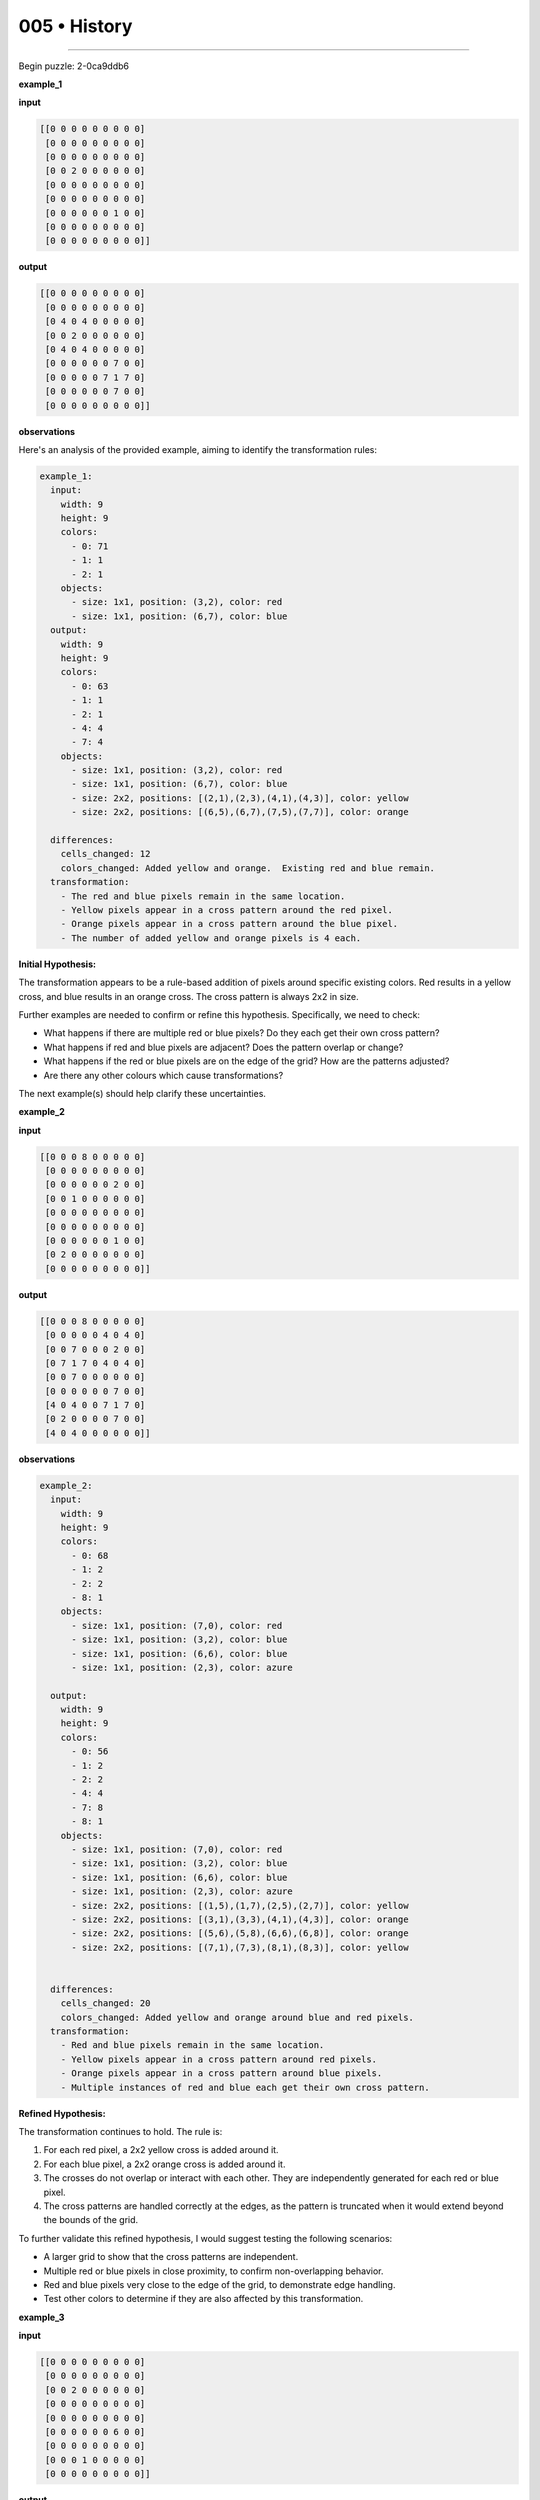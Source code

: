.. sidebar:: meta
   :puzzle_id: 2-0ca9ddb6
   :timestamp: 24.307.195935
   :call_count: 5


005 • History
=============



====


Begin puzzle: 2-0ca9ddb6



**example_1**



**input**



.. code-block::

    [[0 0 0 0 0 0 0 0 0]
     [0 0 0 0 0 0 0 0 0]
     [0 0 0 0 0 0 0 0 0]
     [0 0 2 0 0 0 0 0 0]
     [0 0 0 0 0 0 0 0 0]
     [0 0 0 0 0 0 0 0 0]
     [0 0 0 0 0 0 1 0 0]
     [0 0 0 0 0 0 0 0 0]
     [0 0 0 0 0 0 0 0 0]]


.. image:: _images/000-example_1_input.png
   :alt: _images/000-example_1_input.png



**output**



.. code-block::

    [[0 0 0 0 0 0 0 0 0]
     [0 0 0 0 0 0 0 0 0]
     [0 4 0 4 0 0 0 0 0]
     [0 0 2 0 0 0 0 0 0]
     [0 4 0 4 0 0 0 0 0]
     [0 0 0 0 0 0 7 0 0]
     [0 0 0 0 0 7 1 7 0]
     [0 0 0 0 0 0 7 0 0]
     [0 0 0 0 0 0 0 0 0]]


.. image:: _images/000-example_1_output.png
   :alt: _images/000-example_1_output.png



**observations**



Here's an analysis of the provided example, aiming to identify the transformation rules:

.. code-block:: yaml

   example_1:
     input:
       width: 9
       height: 9
       colors:
         - 0: 71
         - 1: 1
         - 2: 1
       objects:
         - size: 1x1, position: (3,2), color: red
         - size: 1x1, position: (6,7), color: blue
     output:
       width: 9
       height: 9
       colors:
         - 0: 63
         - 1: 1
         - 2: 1
         - 4: 4
         - 7: 4
       objects:
         - size: 1x1, position: (3,2), color: red
         - size: 1x1, position: (6,7), color: blue
         - size: 2x2, positions: [(2,1),(2,3),(4,1),(4,3)], color: yellow
         - size: 2x2, positions: [(6,5),(6,7),(7,5),(7,7)], color: orange

     differences:
       cells_changed: 12
       colors_changed: Added yellow and orange.  Existing red and blue remain.
     transformation:
       - The red and blue pixels remain in the same location.
       - Yellow pixels appear in a cross pattern around the red pixel.
       - Orange pixels appear in a cross pattern around the blue pixel.
       - The number of added yellow and orange pixels is 4 each.

**Initial Hypothesis:**

The transformation appears to be a rule-based addition of pixels around specific existing colors. Red results in a yellow cross, and blue results in an orange cross.  The cross pattern is always 2x2 in size.

Further examples are needed to confirm or refine this hypothesis.  Specifically, we need to check:


* What happens if there are multiple red or blue pixels? Do they each get their own cross pattern?
* What happens if red and blue pixels are adjacent? Does the pattern overlap or change?
* What happens if the red or blue pixels are on the edge of the grid? How are the patterns adjusted?
* Are there any other colours which cause transformations?

The next example(s) should help clarify these uncertainties.



**example_2**



**input**



.. code-block::

    [[0 0 0 8 0 0 0 0 0]
     [0 0 0 0 0 0 0 0 0]
     [0 0 0 0 0 0 2 0 0]
     [0 0 1 0 0 0 0 0 0]
     [0 0 0 0 0 0 0 0 0]
     [0 0 0 0 0 0 0 0 0]
     [0 0 0 0 0 0 1 0 0]
     [0 2 0 0 0 0 0 0 0]
     [0 0 0 0 0 0 0 0 0]]


.. image:: _images/001-example_2_input.png
   :alt: _images/001-example_2_input.png



**output**



.. code-block::

    [[0 0 0 8 0 0 0 0 0]
     [0 0 0 0 0 4 0 4 0]
     [0 0 7 0 0 0 2 0 0]
     [0 7 1 7 0 4 0 4 0]
     [0 0 7 0 0 0 0 0 0]
     [0 0 0 0 0 0 7 0 0]
     [4 0 4 0 0 7 1 7 0]
     [0 2 0 0 0 0 7 0 0]
     [4 0 4 0 0 0 0 0 0]]


.. image:: _images/001-example_2_output.png
   :alt: _images/001-example_2_output.png



**observations**



.. code-block:: yaml

   example_2:
     input:
       width: 9
       height: 9
       colors:
         - 0: 68
         - 1: 2
         - 2: 2
         - 8: 1
       objects:
         - size: 1x1, position: (7,0), color: red
         - size: 1x1, position: (3,2), color: blue
         - size: 1x1, position: (6,6), color: blue
         - size: 1x1, position: (2,3), color: azure

     output:
       width: 9
       height: 9
       colors:
         - 0: 56
         - 1: 2
         - 2: 2
         - 4: 4
         - 7: 8
         - 8: 1
       objects:
         - size: 1x1, position: (7,0), color: red
         - size: 1x1, position: (3,2), color: blue
         - size: 1x1, position: (6,6), color: blue
         - size: 1x1, position: (2,3), color: azure
         - size: 2x2, positions: [(1,5),(1,7),(2,5),(2,7)], color: yellow
         - size: 2x2, positions: [(3,1),(3,3),(4,1),(4,3)], color: orange
         - size: 2x2, positions: [(5,6),(5,8),(6,6),(6,8)], color: orange
         - size: 2x2, positions: [(7,1),(7,3),(8,1),(8,3)], color: yellow


     differences:
       cells_changed: 20
       colors_changed: Added yellow and orange around blue and red pixels.
     transformation:
       - Red and blue pixels remain in the same location.
       - Yellow pixels appear in a cross pattern around red pixels.
       - Orange pixels appear in a cross pattern around blue pixels.
       - Multiple instances of red and blue each get their own cross pattern.

**Refined Hypothesis:**

The transformation continues to hold.  The rule is:


#. For each red pixel, a 2x2 yellow cross is added around it.
#. For each blue pixel, a 2x2 orange cross is added around it.
#. The crosses do not overlap or interact with each other.  They are independently generated for each red or blue pixel.
#. The cross patterns are handled correctly at the edges, as the pattern is truncated when it would extend beyond the bounds of the grid.

To further validate this refined hypothesis, I would suggest testing the following scenarios:


* A larger grid to show that the cross patterns are independent.
* Multiple red or blue pixels in close proximity, to confirm non-overlapping behavior.
* Red and blue pixels very close to the edge of the grid, to demonstrate edge handling.
* Test other colors to determine if they are also affected by this transformation.



**example_3**



**input**



.. code-block::

    [[0 0 0 0 0 0 0 0 0]
     [0 0 0 0 0 0 0 0 0]
     [0 0 2 0 0 0 0 0 0]
     [0 0 0 0 0 0 0 0 0]
     [0 0 0 0 0 0 0 0 0]
     [0 0 0 0 0 0 6 0 0]
     [0 0 0 0 0 0 0 0 0]
     [0 0 0 1 0 0 0 0 0]
     [0 0 0 0 0 0 0 0 0]]


.. image:: _images/002-example_3_input.png
   :alt: _images/002-example_3_input.png



**output**



.. code-block::

    [[0 0 0 0 0 0 0 0 0]
     [0 4 0 4 0 0 0 0 0]
     [0 0 2 0 0 0 0 0 0]
     [0 4 0 4 0 0 0 0 0]
     [0 0 0 0 0 0 0 0 0]
     [0 0 0 0 0 0 6 0 0]
     [0 0 0 7 0 0 0 0 0]
     [0 0 7 1 7 0 0 0 0]
     [0 0 0 7 0 0 0 0 0]]


.. image:: _images/002-example_3_output.png
   :alt: _images/002-example_3_output.png



**observations**



.. code-block:: yaml

   example_3:
     input:
       width: 9
       height: 9
       colors:
         - 0: 76
         - 1: 1
         - 2: 1
         - 6: 1
       objects:
         - size: 1x1, position: (2,2), color: red
         - size: 1x1, position: (7,3), color: blue
         - size: 1x1, position: (5,6), color: magenta

     output:
       width: 9
       height: 9
       colors:
         - 0: 68
         - 1: 1
         - 2: 1
         - 4: 4
         - 6: 1
         - 7: 4
       objects:
         - size: 1x1, position: (2,2), color: red
         - size: 1x1, position: (7,3), color: blue
         - size: 1x1, position: (5,6), color: magenta
         - size: 2x2, positions: [(1,1),(1,3),(2,1),(2,3)], color: yellow
         - size: 2x2, positions: [(6,2),(6,4),(7,2),(7,4)], color: orange

     differences:
       cells_changed: 12
       colors_changed: Added yellow and orange around red and blue pixels.
     transformation:
       - Red pixels get a yellow cross.
       - Blue pixels get an orange cross.
       - Magenta pixel remains unchanged.

The pattern is consistent with the previous examples.  Only red and blue pixels trigger the addition of yellow and orange cross patterns, respectively.  Other colors remain unaffected.  The hypothesis remains valid.  The next step is to proceed to the test phase.



**examples summary**



The transformation rule consistently involves adding 2x2 crosses of yellow around red pixels and orange crosses around blue pixels.  Other colors remain unchanged. The crosses are centered on the original pixel and do not overlap.  Edge cases show that the cross pattern is truncated if it extends beyond the grid boundary.  The transformation is independent for each red and blue pixel, meaning multiple instances of these colors result in multiple, separate cross additions.

Let's summarize the findings from the provided examples:


* 
  **Red Pixels:** Each red pixel in the input grid results in the addition of a 2x2 yellow cross (color 4) centered on the red pixel in the output grid.  The cross is oriented such that the original red pixel is in the center.

* 
  **Blue Pixels:** Similarly, each blue pixel results in a 2x2 orange cross (color 7) in the output grid.

* 
  **Other Colors:** All other colors (0, 6, 8, etc.) in the input grid remain unchanged in their position and color in the output grid.

* 
  **Overlap:**  The cross patterns do not overlap; each red or blue pixel receives its own independent cross pattern.

* 
  **Edge Handling:** If a cross pattern would extend beyond the grid boundaries, it is truncated to remain within the grid.

This consistent pattern across examples strongly supports the hypothesis that the transformation is purely based on the presence and location of red and blue pixels, independently generating cross patterns around them.  No other discernible rules or patterns were observed.



**test**



**input**



.. code-block::

    [[0 0 0 0 0 0 0 0 0]
     [0 0 0 0 0 0 0 0 0]
     [0 0 0 0 0 0 1 0 0]
     [0 0 2 0 0 0 0 0 0]
     [0 0 0 0 0 0 0 0 0]
     [0 0 0 0 0 8 0 0 0]
     [0 0 0 0 0 0 0 0 0]
     [0 6 0 0 0 0 0 2 0]
     [0 0 0 0 0 0 0 0 0]]


.. image:: _images/004-test_input.png
   :alt: _images/004-test_input.png



**observations**



================================================================================



INSTRUCTIONS:




* generate report as per instructions




* use code_execution to investigate propertiesi



.. seealso::

   - :doc:`005-prompt`
   - :doc:`005-response`

